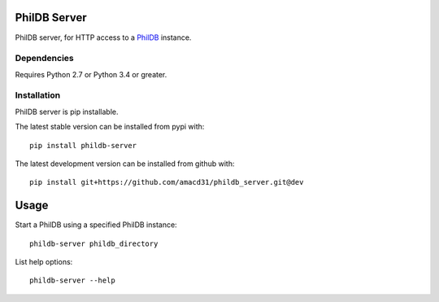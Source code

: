PhilDB Server
=============

|PYPI Version| |PYPI Python versions| |PYPI License|

PhilDB server, for HTTP access to a `PhilDB
<https://github.com/amacd31/phildb>`_ instance.

Dependencies
------------

Requires Python 2.7 or Python 3.4 or greater.

Installation
------------

PhilDB server is pip installable.

The latest stable version can be installed from pypi with::

    pip install phildb-server

The latest development version can be installed from github with::

    pip install git+https://github.com/amacd31/phildb_server.git@dev

Usage
=====

Start a PhilDB using a specified PhilDB instance:

::

    phildb-server phildb_directory

List help options:

::

    phildb-server --help

.. |PYPI Version| image:: https://img.shields.io/pypi/v/phildb-server.svg
    :target: https://pypi.python.org/pypi/PhilDB

.. |PYPI Python versions| image:: https://img.shields.io/pypi/pyversions/phildb-server.svg
    :target: https://pypi.python.org/pypi/PhilDB-Server

.. |PYPI License| image:: https://img.shields.io/pypi/l/phildb-server.svg
    :target: https://github.com/amacd31/phildb-server/blob/master/LICENSE
